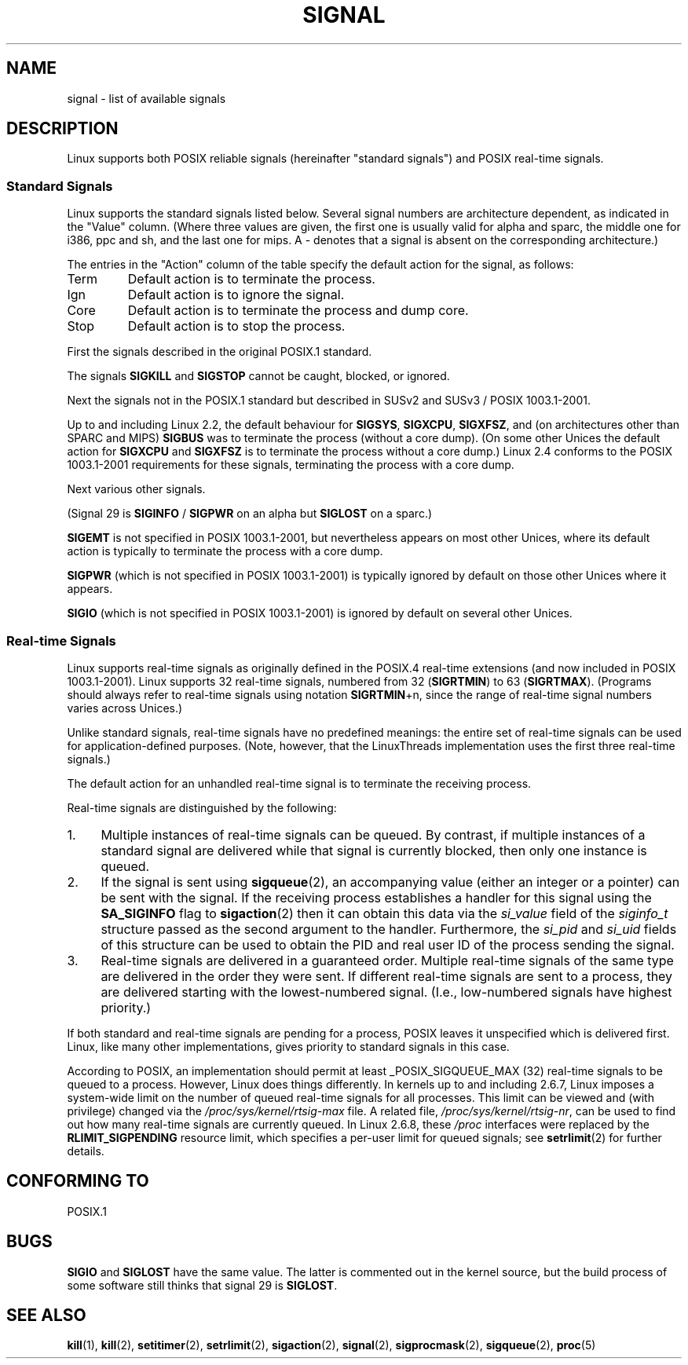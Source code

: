 '\" t
.\" Copyright (c) 1993 by Thomas Koenig (ig25@rz.uni-karlsruhe.de)
.\" Copyright (c) 2002 by Michael Kerrisk <mtk-manpages@gmx.net>
.\"
.\" Permission is granted to make and distribute verbatim copies of this
.\" manual provided the copyright notice and this permission notice are
.\" preserved on all copies.
.\"
.\" Permission is granted to copy and distribute modified versions of this
.\" manual under the conditions for verbatim copying, provided that the
.\" entire resulting derived work is distributed under the terms of a
.\" permission notice identical to this one.
.\" 
.\" Since the Linux kernel and libraries are constantly changing, this
.\" manual page may be incorrect or out-of-date.  The author(s) assume no
.\" responsibility for errors or omissions, or for damages resulting from
.\" the use of the information contained herein.  The author(s) may not
.\" have taken the same level of care in the production of this manual,
.\" which is licensed free of charge, as they might when working
.\" professionally.
.\" 
.\" Formatted or processed versions of this manual, if unaccompanied by
.\" the source, must acknowledge the copyright and authors of this work.
.\"
.\" Modified Sat Jul 24 17:34:08 1993 by Rik Faith (faith@cs.unc.edu)
.\" Modified Sun Jan  7 01:41:27 1996 by Andries Brouwer (aeb@cwi.nl)
.\" Modified Sun Apr 14 12:02:29 1996 by Andries Brouwer (aeb@cwi.nl)
.\" Modified Sat Nov 13 16:28:23 1999 by Andries Brouwer (aeb@cwi.nl)
.\" Modified 10 Apr 2002, by Michael Kerrisk <mtk-manpages@gmx.net>
.\" Modified  7 Jun 2002, by Michael Kerrisk <mtk-manpages@gmx.net>
.\"	Added information on real-time signals
.\" Modified 13 Jun 2002, by Michael Kerrisk <mtk-manpages@gmx.net>
.\"	Noted that SIGSTKFLT is in fact unused
.\" 2004-12-03, Modified mtk, added notes on RLIMIT_SIGPENDING
.\"
.TH SIGNAL 7  2002-06-13 "Linux 2.4.18" "Linux Programmer's Manual"
.SH NAME
signal \- list of available signals
.SH DESCRIPTION
Linux supports both POSIX reliable signals (hereinafter
"standard signals") and POSIX real-time signals.
.SS "Standard Signals"
Linux supports the standard signals listed below. Several signal numbers
are architecture dependent, as indicated in the "Value" column.
(Where three values are given, the first one is usually valid for
alpha and sparc, the middle one for i386, ppc and sh, and
the last one for mips.
A \- denotes that a signal is absent on the corresponding architecture.)

The entries in the "Action" column of the table specify
the default action for the signal, as follows:
.IP Term
Default action is to terminate the process.
.IP Ign
Default action is to ignore the signal.
.IP Core
Default action is to terminate the process and dump core.
.IP Stop
Default action is to stop the process.
.PP
First the signals described in the original POSIX.1 standard.
.sp
.PP
.TS
l c c l
____
lB c c l.
Signal	Value	Action	Comment
SIGHUP	\01	Term	Hangup detected on controlling terminal
			or death of controlling process
SIGINT	\02	Term	Interrupt from keyboard
SIGQUIT	\03	Core	Quit from keyboard
SIGILL	\04	Core	Illegal Instruction
SIGABRT	\06	Core	Abort signal from \fIabort\fP(3)
SIGFPE	\08	Core	Floating point exception
SIGKILL	\09	Term	Kill signal
SIGSEGV	11	Core	Invalid memory reference
SIGPIPE	13	Term	Broken pipe: write to pipe with no readers
SIGALRM	14	Term	Timer signal from \fIalarm\fP(2)
SIGTERM	15	Term	Termination signal
SIGUSR1	30,10,16	Term	User\-defined signal 1
SIGUSR2	31,12,17	Term	User\-defined signal 2
SIGCHLD	20,17,18	Ign	Child stopped or terminated
SIGCONT	19,18,25		Continue if stopped
SIGSTOP	17,19,23	Stop	Stop process
SIGTSTP	18,20,24	Stop	Stop typed at tty
SIGTTIN	21,21,26	Stop	tty input for background process
SIGTTOU	22,22,27	Stop	tty output for background process
.TE

The signals
.B SIGKILL
and
.B SIGSTOP
cannot be caught, blocked, or ignored.

Next the signals not in the POSIX.1 standard but described in SUSv2 and
SUSv3 / POSIX 1003.1-2001.
.sp
.PP
.TS
l c c l
____
lB c c l.
Signal	Value	Action	Comment
SIGBUS	10,7,10	Core	Bus error (bad memory access)
SIGPOLL		Term	Pollable event (Sys V). Synonym of SIGIO
SIGPROF	27,27,29	Term	Profiling timer expired
SIGSYS	12,\-,12	Core	Bad argument to routine (SVID)
SIGTRAP	5	Core	Trace/breakpoint trap
SIGURG	16,23,21	Ign	Urgent condition on socket (4.2 BSD)
SIGVTALRM	26,26,28	Term	Virtual alarm clock (4.2 BSD)
SIGXCPU	24,24,30	Core	CPU time limit exceeded (4.2 BSD)
SIGXFSZ	25,25,31	Core	File size limit exceeded (4.2 BSD)
.TE

Up to and including Linux 2.2, the default behaviour for
.BR SIGSYS ", " SIGXCPU ", " SIGXFSZ ", "
and (on architectures other than SPARC and MIPS)
.B SIGBUS
was to terminate the process (without a core dump).
(On some other Unices the default action for
.BR SIGXCPU " and " SIGXFSZ
is to terminate the process without a core dump.)
Linux 2.4 conforms to the POSIX 1003.1-2001 requirements for these signals,
terminating the process with a core dump.

Next various other signals.
.sp
.PP
.TS
l c c l
____
lB c c l.
Signal	Value	Action	Comment
SIGIOT	6	Core	IOT trap. A synonym for SIGABRT
SIGEMT	7,\-,7	Term
SIGSTKFLT	\-,16,\-	Term	Stack fault on coprocessor (unused)
SIGIO	23,29,22	Term	I/O now possible (4.2 BSD)
SIGCLD	\-,\-,18	Ign	A synonym for SIGCHLD
SIGPWR	29,30,19	Term	Power failure (System V)
SIGINFO	29,\-,\-		A synonym for SIGPWR
SIGLOST	\-,\-,\-	Term	File lock lost
SIGWINCH	28,28,20	Ign	Window resize signal (4.3 BSD, Sun)
SIGUNUSED	\-,31,\-	Term	Unused signal (will be SIGSYS)
.TE

(Signal 29 is
.B SIGINFO
/
.B SIGPWR
on an alpha but
.B SIGLOST
on a sparc.)

.B SIGEMT
is not specified in POSIX 1003.1-2001, but nevertheless appears
on most other Unices, where its default action is typically to terminate
the process with a core dump.

.B SIGPWR
(which is not specified in POSIX 1003.1-2001) is typically ignored
by default on those other Unices where it appears.

.B SIGIO
(which is not specified in POSIX 1003.1-2001) is ignored by default
on several other Unices.
.SS "Real-time Signals"
Linux supports real-time signals as originally defined in the POSIX.4
real-time extensions (and now included in POSIX 1003.1-2001).
Linux supports 32 real-time signals, numbered from 32
.RB ( SIGRTMIN )
to 63
.RB ( SIGRTMAX ).
(Programs should always refer to real-time signals using notation
.BR SIGRTMIN +n,
since the range of real-time signal numbers varies across Unices.)
.PP
Unlike standard signals, real-time signals have no predefined meanings:
the entire set of real-time signals can be used for application-defined
purposes.
(Note, however, that the LinuxThreads implementation uses the first
three real-time signals.)
.PP
The default action for an unhandled real-time signal is to terminate the
receiving process.
.PP
Real-time signals are distinguished by the following:
.IP 1. 4
Multiple instances of real-time signals can be queued.
By contrast, if multiple instances of a standard signal are delivered
while that signal is currently blocked, then only one instance is queued.
.IP 2. 4
If the signal is sent using
.BR sigqueue (2),
an accompanying value (either an integer or a pointer) can be sent
with the signal.
If the receiving process establishes a handler for this signal using the
.B SA_SIGINFO
flag to
.BR sigaction (2)
then it can obtain this data via the
.I si_value
field of the
.I siginfo_t
structure passed as the second argument to the handler.
Furthermore, the
.I si_pid
and
.I si_uid
fields of this structure can be used to obtain the PID
and real user ID of the process sending the signal.
.IP 3. 4
Real-time signals are delivered in a guaranteed order.
Multiple real-time signals of the same type are delivered in the order
they were sent.
If different real-time signals are sent to a process, they are delivered
starting with the lowest-numbered signal.
(I.e., low-numbered signals have highest priority.)
.PP
If both standard and real-time signals are pending for a process,
POSIX leaves it unspecified which is delivered first.
Linux, like many other implementations, gives priority
to standard signals in this case.
.PP
According to POSIX, an implementation should permit at least
_POSIX_SIGQUEUE_MAX (32) real-time signals to be queued to
a process.
However, Linux does things differently.
In kernels up to and including 2.6.7, Linux imposes
a system-wide limit on the number of queued real-time signals
for all processes.
This limit can be viewed and (with privilege) changed via the
.I /proc/sys/kernel/rtsig-max
file.
A related file,
.IR /proc/sys/kernel/rtsig-nr ,
can be used to find out how many real-time signals are currently queued.
In Linux 2.6.8, these
.I /proc
interfaces were replaced by the
.B RLIMIT_SIGPENDING
resource limit, which specifies a per-user limit for queued
signals; see
.BR setrlimit (2)
for further details.
.SH "CONFORMING TO"
POSIX.1
.SH BUGS
.B SIGIO
and
.B SIGLOST
have the same value.
The latter is commented out in the kernel source, but
the build process of some software still thinks that
signal 29 is
.BR SIGLOST .
.SH "SEE ALSO"
.BR kill (1),
.BR kill (2),
.BR setitimer (2),
.BR setrlimit (2),
.BR sigaction (2),
.BR signal (2),
.BR sigprocmask (2),
.BR sigqueue (2),
.BR proc (5)

